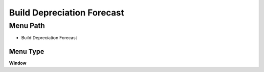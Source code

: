
.. _functional-guide/menu/menu-build-depreciation-forecast:

===========================
Build Depreciation Forecast
===========================


Menu Path
=========


* Build Depreciation Forecast

Menu Type
---------
\ **Window**\ 


.. seealso::
    :ref:`functional-guide/window/window-build-depreciation-forecast`
